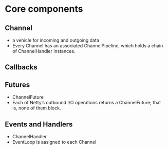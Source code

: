 * Core components
** Channel
- a vehicle for incoming and outgoing data
- Every Channel has an associated ChannelPipeline, which holds a chain of ChannelHandler instances.
** Callbacks
** Futures
- ChannelFuture
- Each of Netty’s outbound I/O operations returns a ChannelFuture; that is, none of them block. 
** Events and Handlers
- ChannelHandler
- EventLoop is aasigned to each Channel
